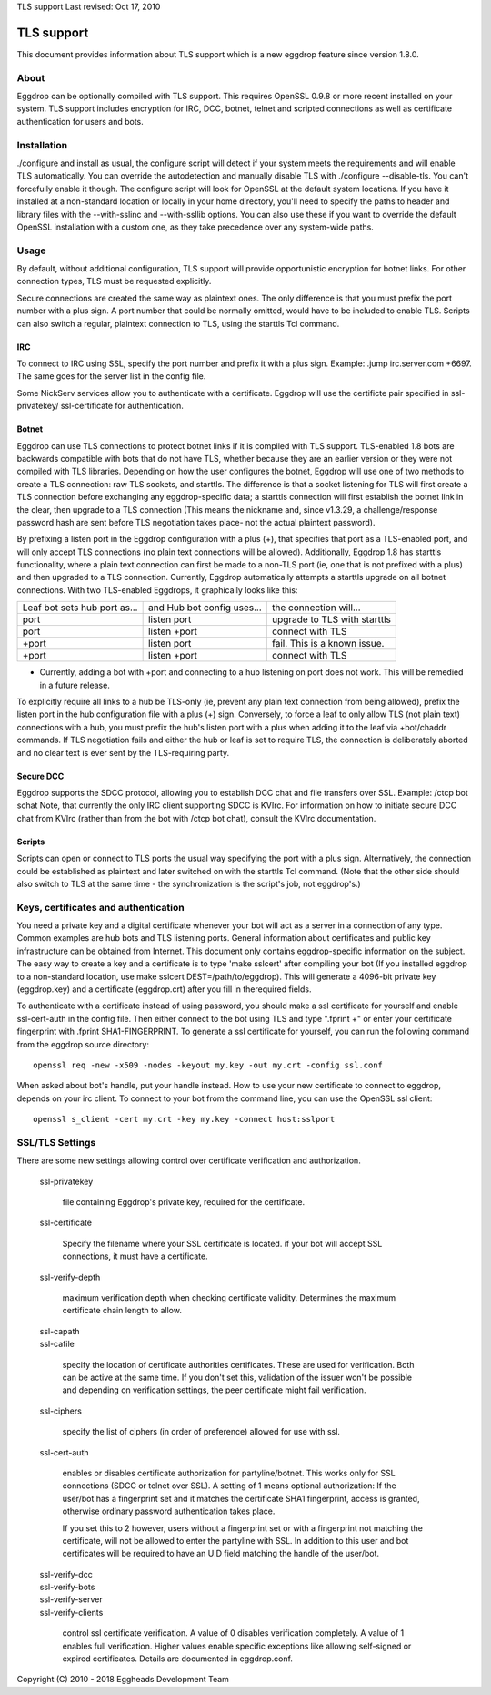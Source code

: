 TLS support
Last revised: Oct 17, 2010

===========
TLS support
===========

This document provides information about TLS support which is a new
eggdrop feature since version 1.8.0.

-----
About
-----

Eggdrop can be optionally compiled with TLS support. This requires OpenSSL
0.9.8 or more recent installed on your system.
TLS support includes encryption for IRC, DCC, botnet, telnet and scripted
connections as well as certificate authentication for users and bots.

------------
Installation
------------

./configure and install as usual, the configure script will detect if your
system meets the requirements and will enable TLS automatically. You can
override the autodetection and manually disable TLS with 
./configure --disable-tls. You can't forcefully enable it though.
The configure script will look for OpenSSL at the default system locations.
If you have it installed at a non-standard location or locally in your
home directory, you'll need to specify the paths to header and library
files with the --with-sslinc and --with-ssllib options. You can also use
these if you want to override the default OpenSSL installation with a
custom one, as they take precedence over any system-wide paths.

-----
Usage
-----

By default, without additional configuration, TLS support will provide
opportunistic encryption for botnet links. For other connection types,
TLS must be requested explicitly.

Secure connections are created the same way as plaintext ones. The only
difference is that you must prefix the port number with a plus sign.
A port number that could be normally omitted, would have to be included
to enable TLS. Scripts can also switch a regular, plaintext connection
to TLS, using the starttls Tcl command.

^^^
IRC
^^^

To connect to IRC using SSL, specify the port number and prefix it with
a plus sign. Example: .jump irc.server.com +6697. The same goes for
the server list in the config file.

Some NickServ services allow you to authenticate with a certificate.
Eggdrop will use the certificte pair specified in ssl-privatekey/
ssl-certificate for authentication.

^^^^^^
Botnet
^^^^^^

Eggdrop can use TLS connections to protect botnet links if it is compiled with TLS support. TLS-enabled 1.8 bots are backwards compatible with bots that do not have TLS, whether because they are an earlier version or they were not compiled with TLS libraries. Depending on how the user configures the botnet, Eggdrop will use one of two methods to create a TLS connection: raw TLS sockets, and starttls. The difference is that a socket listening for TLS will first create a TLS connection before exchanging any eggdrop-specific data; a starttls connection will first establish the botnet link in the clear, then upgrade to a TLS connection (This means the nickname and, since v1.3.29, a challenge/response password hash are sent before TLS negotiation takes place- not the actual plaintext password).

By prefixing a listen port in the Eggdrop configuration with a plus (+), that specifies that port as a TLS-enabled port, and will only accept TLS connections (no plain text connections will be allowed). Additionally, Eggdrop 1.8 has starttls functionality, where a plain text connection can first be made to a non-TLS port (ie, one that is not prefixed with a plus) and then upgraded to a TLS connection. Currently, Eggdrop automatically attempts a starttls upgrade on all botnet connections. With two TLS-enabled Eggdrops, it graphically looks like this:

+------------------------------+----------------------------+------------------------------+
| Leaf bot sets hub port as... | and Hub bot config uses... | the connection will...       |
+------------------------------+----------------------------+------------------------------+
| port                         | listen port                | upgrade to TLS with starttls |
+------------------------------+----------------------------+------------------------------+
| port                         | listen +port               | connect with TLS             |
+------------------------------+----------------------------+------------------------------+
| +port                        | listen port                | fail. This is a known issue. |
+------------------------------+----------------------------+------------------------------+
| +port                        | listen +port               | connect with TLS             |
+------------------------------+----------------------------+------------------------------+

* Currently, adding a bot with +port and connecting to a hub listening on port does not work. This will be remedied in a future release.

To explicitly require all links to a hub be TLS-only (ie, prevent any plain text connection from being allowed), prefix the listen port in the hub configuration file with a plus (+) sign. Conversely, to force a leaf to only allow TLS (not plain text) connections with a hub, you must prefix the hub's listen port with a plus when adding it to the leaf via +bot/chaddr commands. If TLS negotiation fails and either the hub or leaf is set to require TLS, the connection is deliberately aborted and no clear text is ever sent by the TLS-requiring party.

^^^^^^^^^^
Secure DCC
^^^^^^^^^^

Eggdrop supports the SDCC protocol, allowing you to establish DCC chat
and file transfers over SSL. Example: /ctcp bot schat
Note, that currently the only IRC client supporting SDCC is KVIrc. For
information on how to initiate secure DCC chat from KVIrc (rather than
from the bot with /ctcp bot chat), consult the KVIrc documentation.

^^^^^^^
Scripts
^^^^^^^

Scripts can open or connect to TLS ports the usual way specifying the
port with a plus sign. Alternatively, the connection could be
established as plaintext and later switched on with the starttls Tcl
command. (Note that the other side should also switch to TLS at the same
time - the synchronization is the script's job, not eggdrop's.)

-------------------------------------
Keys, certificates and authentication
-------------------------------------

You need a private key and a digital certificate whenever your bot will
act as a server in a connection of any type. Common examples are hub
bots and TLS listening ports. General information about certificates and
public key infrastructure can be obtained from Internet. This document
only contains eggdrop-specific information on the subject.
The easy way to create a key and a certificate is to type 'make sslcert'
after compiling your bot (If you installed eggdrop to a non-standard
location, use make sslcert DEST=/path/to/eggdrop). This will generate a
4096-bit private key (eggdrop.key) and a certificate (eggdrop.crt) after
you fill in therequired fields.

To authenticate with a certificate instead of using password, you should
make a ssl certificate for yourself and enable ssl-cert-auth in the config
file. Then either connect to the bot using TLS and type ".fprint +" or
enter your certificate fingerprint with .fprint SHA1-FINGERPRINT.
To generate a ssl certificate for yourself, you can run the following
command from the eggdrop source directory::

  openssl req -new -x509 -nodes -keyout my.key -out my.crt -config ssl.conf

When asked about bot's handle, put your handle instead. How to use your
new certificate to connect to eggdrop, depends on your irc client.
To connect to your bot from the command line, you can use the OpenSSL
ssl client::

  openssl s_client -cert my.crt -key my.key -connect host:sslport 
    
----------------
SSL/TLS Settings
----------------
 
There are some new settings allowing control over certificate
verification and authorization.

  ssl-privatekey

    file containing Eggdrop's private key, required for the certificate.

  ssl-certificate

    Specify the filename where your SSL certificate is located.
    if your bot will accept SSL connections, it must have a certificate.

  ssl-verify-depth

    maximum verification depth when checking certificate validity.
    Determines the maximum certificate chain length to allow.

  | ssl-capath
  | ssl-cafile

    specify the location of certificate authorities certificates. These
    are used for verification. Both can be active at the same time.
    If you don't set this, validation of the issuer won't be possible and
    depending on verification settings, the peer certificate might fail
    verification.

  ssl-ciphers

    specify the list of ciphers (in order of preference) allowed for
    use with ssl.

  ssl-cert-auth

    enables or disables certificate authorization for partyline/botnet.
    This works only for SSL connections (SDCC or telnet over SSL).
    A setting of 1 means optional authorization: If the user/bot has a
    fingerprint set and it matches the certificate SHA1 fingerprint,
    access is granted, otherwise ordinary password authentication takes
    place.

    If you set this to 2 however, users without a fingerprint set or
    with a fingerprint not matching the certificate, will not be
    allowed to enter the partyline with SSL. In addition to this user and
    bot certificates will be required to have an UID field matching the
    handle of the user/bot.

  | ssl-verify-dcc
  | ssl-verify-bots
  | ssl-verify-server
  | ssl-verify-clients

    control ssl certificate verification. A value of 0 disables
    verification completely. A value of 1 enables full verification.
    Higher values enable specific exceptions like allowing self-signed
    or expired certificates. Details are documented in eggdrop.conf.
	
Copyright (C) 2010 - 2018 Eggheads Development Team
